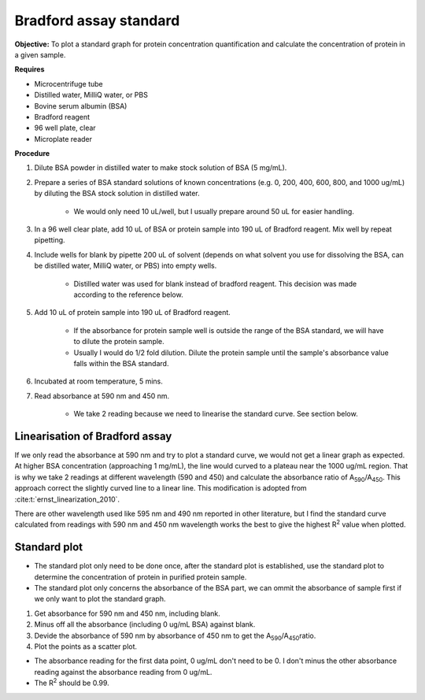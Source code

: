 .. _bradford std:

Bradford assay standard 
=======================

**Objective:** To plot a standard graph for protein concentration quantification and calculate the concentration of protein in a given sample.

**Requires**

* Microcentrifuge tube
* Distilled water, MilliQ water, or PBS
* Bovine serum albumin (BSA)
* Bradford reagent 
* 96 well plate, clear
* Microplate reader 
  
**Procedure**

#. Dilute BSA powder in distilled water to make stock solution of BSA (5 mg/mL). 
#. Prepare a series of BSA standard solutions of known concentrations (e.g. 0, 200, 400, 600, 800, and 1000 ug/mL) by diluting the BSA stock solution in distilled water.

    * We would only need 10 uL/well, but I usually prepare around 50 uL for easier handling. 

#. In a 96 well clear plate, add 10 uL of BSA or protein sample into 190 uL of Bradford reagent. Mix well by repeat pipetting. 
#. Include wells for blank by pipette 200 uL of solvent (depends on what solvent you use for dissolving the BSA, can be distilled water, MilliQ water, or PBS) into empty wells. 

    * Distilled water was used for blank instead of bradford reagent. This decision was made according to the reference below.  

#. Add 10 uL of protein sample into 190 uL of Bradford reagent. 

    * If the absorbance for protein sample well is outside the range of the BSA standard, we will have to dilute the protein sample. 
    * Usually I would do 1/2 fold dilution. Dilute the protein sample until the sample's absorbance value falls within the BSA standard. 

#. Incubated at room temperature, 5 mins.
#. Read absorbance at 590 nm and 450 nm. 

    * We take 2 reading because we need to linearise the standard curve. See section below.  

Linearisation of Bradford assay 
-------------------------------

If we only read the absorbance at 590 nm and try to plot a standard curve, we would not get a linear graph as expected. At higher BSA concentration (approaching 1 mg/mL), the line would curved to a plateau near the 1000 ug/mL region. That is why we take 2 readings at different wavelength (590 and 450) and calculate the absorbance ratio of A\ :sub:`590`\ /A\ :sub:`450`\ . This approach correct the slightly curved line to a linear line. This modification is adopted from :cite:t:`ernst_linearization_2010`.

There are other wavelength used like 595 nm and 490 nm reported in other literature, but I find the standard curve calculated from readings with 590 nm and 450 nm wavelength works the best to give the highest R\ :sup:`2` value when plotted. 

Standard plot
-------------

* The standard plot only need to be done once, after the standard plot is established, use the standard plot to determine the concentration of protein in purified protein sample. 
* The standard plot only concerns the absorbance of the BSA part, we can ommit the absorbance of sample first if we only want to plot the standard graph. 

#. Get absorbance for 590 nm and 450 nm, including blank. 
#. Minus off all the absorbance (including 0 ug/mL BSA) against blank. 
#. Devide the absorbance of 590 nm by absorbance of 450 nm to get the A\ :sub:`590`\ /A\ :sub:`450`\ ratio. 
#. Plot the points as a scatter plot. 

* The absorbance reading for the first data point, 0 ug/mL don't need to be 0. I don't minus the other absorbance reading against the absorbance reading from 0 ug/mL.
* The R\ :sup:`2` should be 0.99.  